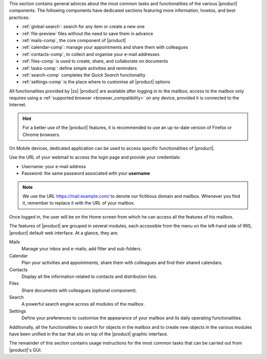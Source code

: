 
This section contains general advices about the most common tasks and
functionalities of the various |product| components. The following
components have dedicated sections featuring more information, howtos,
and best practices:

* :ref:`global-search`: search for any item or create a new one
* :ref:`file-preview` files without the need to save them in advance
* :ref:`mails-comp`, the core component of |product|
* :ref:`calendar-comp`: manage your appointments and share them with
  colleagues
* :ref:`contacts-comp`, to collect and organise your e-mail addresses
* :ref:`files-comp` is used to create, share, and collaborate on documents
* :ref:`tasks-comp`: define simple activities and reminders
* :ref:`search-comp` completes the `Quick Search` functionality
* :ref:`settings-comp` is the place where to customise all |product| options
  
All functionalities provided by |zx| |product| are available after
logging in to the mailbox; access to the mailbox only requires using a
:ref:`supported browser <browser_compatibility>` on any device,
provided it is connected to the Internet.

.. hint:: For a better use of the |product| features, it is recommended to
   use an up-to-date version of Firefox or Chrome browsers.

On Mobile devices, dedicated application can be used to access
specific functionalities of |product|.

Use the URL of your webmail to access the login page and provide your
credentials:

* Username: your e-mail address
* Password: the same password associated with your **username**

.. note:: We use the URL https://mail.example.com/ to denote our
   fictitious domain and mailbox. Whenever you find it, remember to
   replace it with the URL of your mailbox.

.. index:: password recovery

.. card:: Lost password, what to do?
   :class-card: sd-border-2 sd-rounded-2 sd-outline-danger

   In case you lose your password, there is a method to gain temporary
   access to the webmail, provided the Administrator has activated the
   functionality. On the login page, click the *Forget Password?* link
   and enter your username. You will then be asked whether you still
   have access to the configured recovery account: if so, click the
   :bdg-primary:`SEND RECOVERY CODE` button and in a few minutes you
   will receive a temporary token that allows you to access the
   webmail. If the recovery address is not correct, or if you found
   the password in the meantime, you can return to the login page.

   .. note:: This procedure works for at most **ten** times, so do not
      use it too much!
      
   This functionality does not yet allow you to supply a new password,
   but you can contact the Administrator once you access the webmail
   and ask the Administrator to change it for you: afterwards, you can
   by yourself in the Settings module.
   
Once logged in, the user will be on the Home screen from which he can
access all the features of his mailbox.

The features of |product| are grouped in several modules, each
accessible from the menu on the left-hand side of IRIS, |product|
default web interface. At a glance, they are:

Mails
   Manage your inbox and e-mails; add filter and sub-folders.

Calendar
   Plan your activities and appointments, share them with colleagues
   and find their shared calendars.

Contacts
   Display all the information related to contacts and distribution lists.

Files
   Share documents with colleagues (optional component).

Search
   A powerful search engine across all modules of the mailbox.

Settings
   Define your preferences to customise the appearance of your mailbox
   and its daily operating functionalities.

Additionally, all the functionalities to search for objects in the
mailbox and to create new objects in the various modules have been
unified in the bar that sits on top of the |product| graphic
interface.

The remainder of this section contains usage instructions for the most
common tasks that can be carried out from |product|'s GUI.

